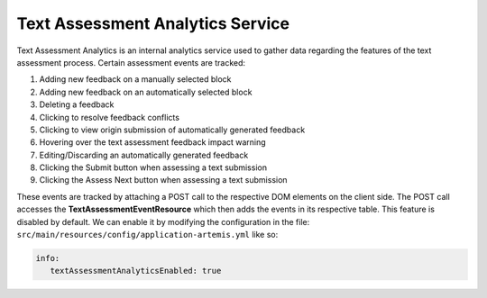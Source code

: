 Text Assessment Analytics Service
=================================

Text Assessment Analytics is an internal analytics service used to gather data regarding the features of the text
assessment process. Certain assessment events are tracked:

1. Adding new feedback on a manually selected block
2. Adding new feedback on an automatically selected block
3. Deleting a feedback
4. Clicking to resolve feedback conflicts
5. Clicking to view origin submission of automatically generated feedback
6. Hovering over the text assessment feedback impact warning
7. Editing/Discarding an automatically generated feedback
8. Clicking the Submit button when assessing a text submission
9. Clicking the Assess Next button when assessing a text submission

These events are tracked by attaching a POST call to the respective DOM elements on the client side.
The POST call accesses the **TextAssessmentEventResource** which then adds the events in its respective table.
This feature is disabled by default. We can enable it by modifying the configuration in the file:
``src/main/resources/config/application-artemis.yml`` like so:

.. code:: yaml

   info:
      textAssessmentAnalyticsEnabled: true
